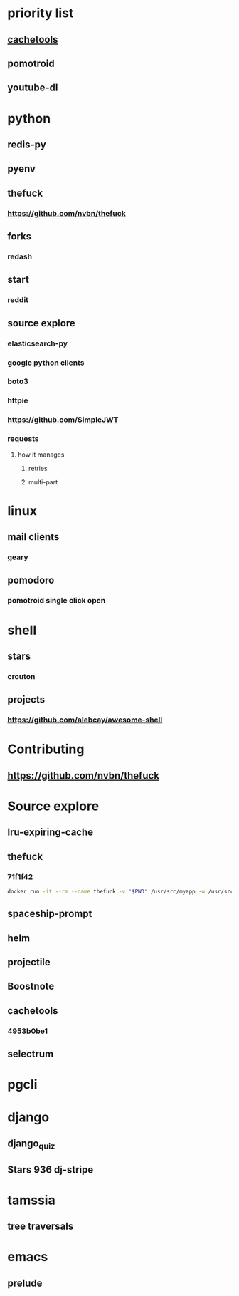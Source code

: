* priority list
** [[https://github.com/tkem/cachetools][cachetools]]
** pomotroid
** youtube-dl
* python
** redis-py
** pyenv
** thefuck
*** https://github.com/nvbn/thefuck
** forks
*** redash
** start
*** reddit
** source explore
*** elasticsearch-py
*** google python clients
*** boto3
*** httpie
*** https://github.com/SimpleJWT
*** requests
**** how it manages
***** retries
***** multi-part
* linux
** mail clients
*** geary
** pomodoro
*** pomotroid single click open
* shell
** stars
*** crouton
** projects
*** https://github.com/alebcay/awesome-shell
* Contributing
** https://github.com/nvbn/thefuck
* Source explore
** lru-expiring-cache
** thefuck
*** 71f1f42
#+begin_src bash
docker run -it --rm --name thefuck -v "$PWD":/usr/src/myapp -w /usr/src/myapp tempenv bash
#+end_src
** spaceship-prompt
** helm
** projectile
** Boostnote
** cachetools
*** 4953b0be1
** selectrum
* pgcli
* django
** django_quiz
** Stars 936 dj-stripe
* tamssia
** tree traversals
* emacs
** prelude
